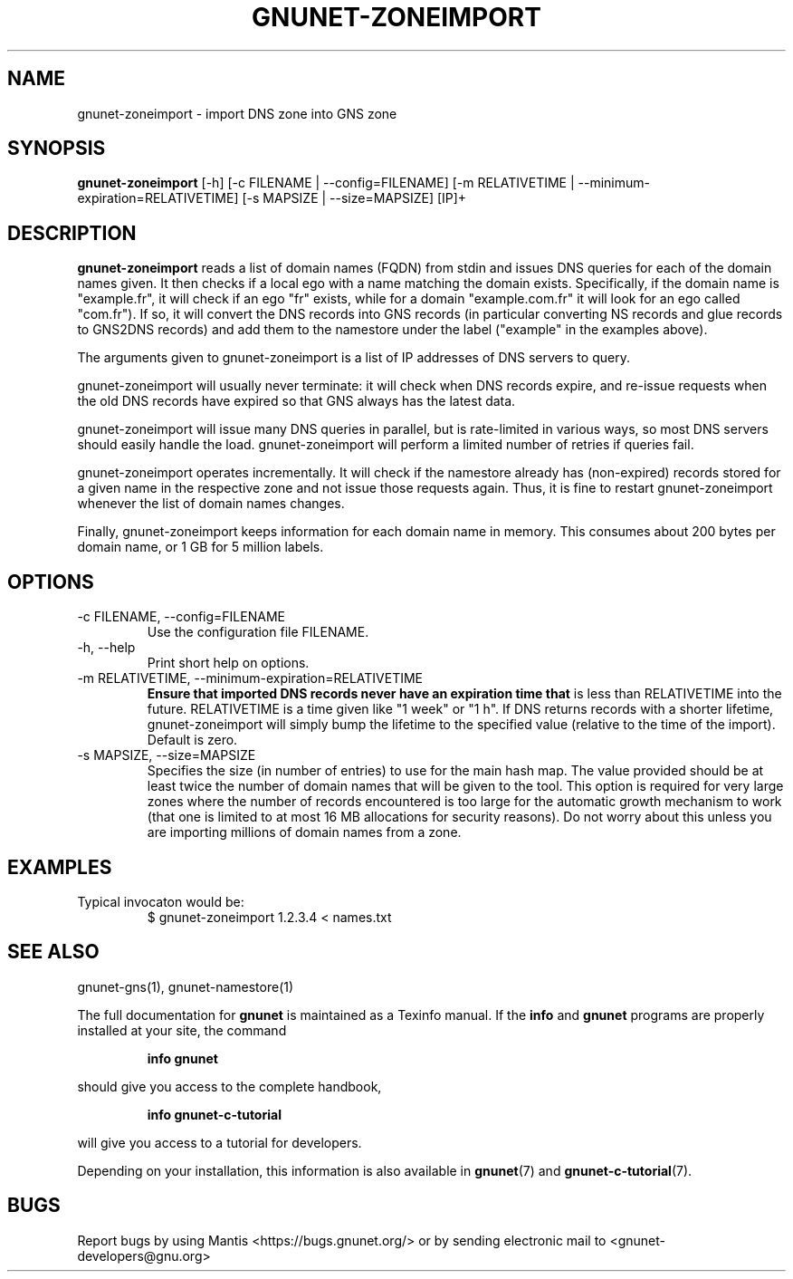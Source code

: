 .\" This file is part of Ascension.
.\" Copyright (C) 2018,2019 GNUnet e.V.
.\"
.\" Permission is granted to copy, distribute and/or modify this document
.\" under the terms of the GNU Free Documentation License, Version 1.3 or
.\" any later version published by the Free Software Foundation; with no
.\" Invariant Sections, no Front-Cover Texts, and no Back-Cover Texts.  A
.\" copy of the license is included in the file
.\" ``FDL-1.3''.
.\"
.\" A copy of the license is also available from the Free Software
.\" Foundation Web site at @url{http://www.gnu.org/licenses/fdl.html}.
.\"
.\" Alternately, this document is also available under the General
.\" Public License, version 3 or later, as published by the Free Software
.\" Foundation.  A copy of the license is included in the file
.\" ``GPL3''.
.\"
.\" A copy of the license is also available from the Free Software
.\" Foundation Web site at @url{http://www.gnu.org/licenses/gpl.html}.
.\"
.\" SPDX-License-Identifier: GPL3.0-or-later OR FDL1.3-or-later
.\"
.TH GNUNET-ZONEIMPORT 1 "April 23, 2018" "GNUnet"
.SH NAME
gnunet\-zoneimport \- import DNS zone into GNS zone
.SH SYNOPSIS
.B gnunet\-zoneimport
.RI [-h]
.RI [-c\ FILENAME\ |\ --config=FILENAME]
.RI [-m\ RELATIVETIME\ |\ --minimum-expiration=RELATIVETIME]
.RI [-s\ MAPSIZE\ |\ --size=MAPSIZE]
[IP]+
.SH DESCRIPTION
\fBgnunet\-zoneimport\fP reads a list of domain names (FQDN) from
stdin and issues DNS queries for each of the domain names given.  It
then checks if a local ego with a name matching the domain
exists. Specifically, if the domain name is "example.fr", it will
check if an ego "fr" exists, while for a domain "example.com.fr" it
will look for an ego called "com.fr"). If so, it will convert the DNS
records into GNS records (in particular converting NS records and glue
records to GNS2DNS records) and add them to the namestore under the
label ("example" in the examples above).
.PP
The arguments given to gnunet\-zoneimport is a list of IP addresses of
DNS servers to query.
.PP
gnunet\-zoneimport will usually never terminate: it will check when
DNS records expire, and re-issue requests when the old DNS records
have expired so that GNS always has the latest data.
.PP
gnunet\-zoneimport will issue many DNS queries in parallel, but is
rate-limited in various ways, so most DNS servers should easily handle
the load.  gnunet\-zoneimport will perform a limited number of retries
if queries fail.
.PP
gnunet\-zoneimport operates incrementally. It will check if the
namestore already has (non-expired) records stored for a given name in
the respective zone and not issue those requests again.  Thus, it is
fine to restart gnunet\-zoneimport whenever the list of domain names
changes.
.PP
Finally, gnunet\-zoneimport keeps information for each domain name in
memory.  This consumes about 200 bytes per domain name, or 1 GB for 5
million labels.
.SH OPTIONS
.B
.IP "\-c FILENAME,  \-\-config=FILENAME"
Use the configuration file FILENAME.
.B
.IP "\-h, \-\-help"
Print short help on options.
.B
.IP "\-m RELATIVETIME, \-\-minimum-expiration=RELATIVETIME"
.B
Ensure that imported DNS records never have an expiration time that
is less than RELATIVETIME into the future.  RELATIVETIME is a time
given like "1 week" or "1 h".   If DNS returns records with a shorter
lifetime, gnunet\-zoneimport will simply bump the lifetime to the
specified value (relative to the time of the import). Default is zero.
.IP "\-s MAPSIZE, \-\-size=MAPSIZE"
Specifies the size (in number of entries) to use for the main hash
map.  The value provided should be at least twice the number of domain
names that will be given to the tool. This option is required for very
large zones where the number of records encountered is too large for
the automatic growth mechanism to work (that one is limited to at most
16 MB allocations for security reasons).  Do not worry about this
unless you are importing millions of domain names from a zone.
.SH EXAMPLES
.TP
Typical invocaton would be:
$ gnunet\-zoneimport 1.2.3.4 < names.txt
.SH SEE ALSO
gnunet\-gns(1), gnunet\-namestore(1)
.PP
The full documentation for
.B gnunet
is maintained as a Texinfo manual.
If the
.B info
and
.B gnunet
programs are properly installed at your site, the command
.IP
.B info gnunet
.PP
should give you access to the complete handbook,
.IP
.B info gnunet-c-tutorial
.PP
will give you access to a tutorial for developers.
.PP
Depending on your installation, this information is also
available in
\fBgnunet\fP(7) and \fBgnunet-c-tutorial\fP(7).
.SH BUGS
Report bugs by using Mantis <https://bugs.gnunet.org/> or by sending
electronic mail to <gnunet\-developers@gnu.org>
